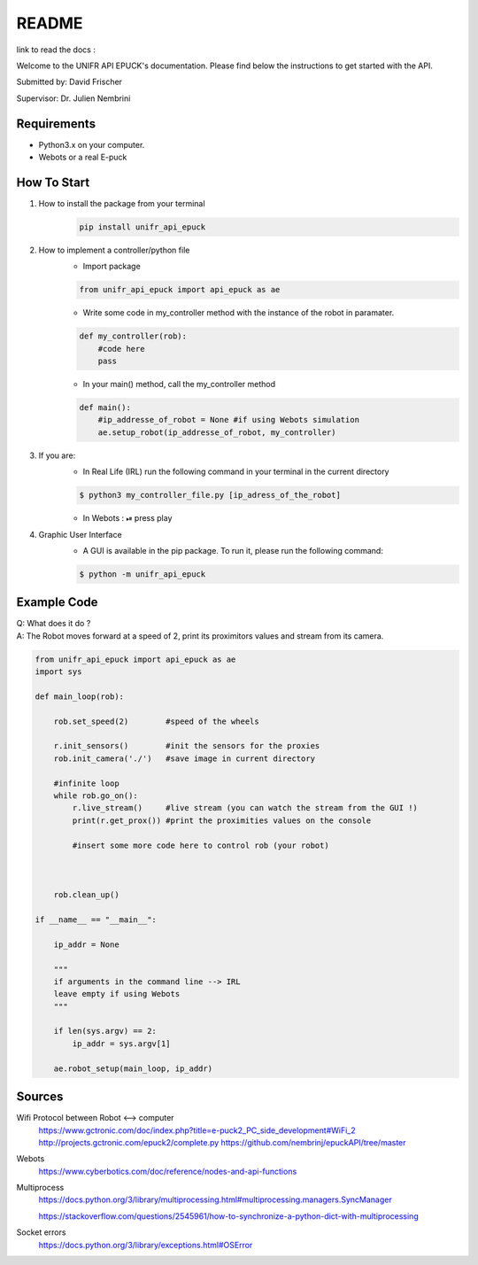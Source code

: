 ============
README
============

link to read the docs : 

Welcome to the UNIFR API EPUCK's documentation. 
Please find below the instructions to get started with the API.

Submitted by: David Frischer

Supervisor: Dr. Julien Nembrini

Requirements
--------------

*  Python3.x on your computer.
*  Webots or a real E-puck 


How To Start
-------------
1. How to install the package from your terminal
    .. code-block:: shell

        pip install unifr_api_epuck


2. How to implement a controller/python file
    * Import package
    
    .. code-block:: python

        from unifr_api_epuck import api_epuck as ae
    
    * Write some code in my_controller method with the instance of the robot in paramater.

    .. code-block:: python

        def my_controller(rob):
            #code here
            pass

    * In your main() method, call the my_controller method 

    .. code-block:: python

        def main():
            #ip_addresse_of_robot = None #if using Webots simulation
            ae.setup_robot(ip_addresse_of_robot, my_controller)


3. If you are:
    * In Real Life (IRL) run the following command in your terminal in the current directory
    
    .. code-block:: shell

        $ python3 my_controller_file.py [ip_adress_of_the_robot]

    * In Webots : ⏯  press play 

4. Graphic User Interface
    * A GUI is available in the pip package. To run it, please run the following command:
        
    .. code-block:: shell

        $ python -m unifr_api_epuck


Example Code
--------------

| Q: What does it do ?
| A: The Robot moves forward at a speed of 2, print its proximitors values and stream from its camera.

.. code-block:: python

    from unifr_api_epuck import api_epuck as ae
    import sys 

    def main_loop(rob):

        rob.set_speed(2)        #speed of the wheels 

        r.init_sensors()        #init the sensors for the proxies              
        rob.init_camera('./')   #save image in current directory

        #infinite loop 
        while rob.go_on():
            r.live_stream()     #live stream (you can watch the stream from the GUI !)
            print(r.get_prox()) #print the proximities values on the console

            #insert some more code here to control rob (your robot)
            
        
        
        rob.clean_up()

    if __name__ == "__main__":

        ip_addr = None

        """
        if arguments in the command line --> IRL
        leave empty if using Webots
        """

        if len(sys.argv) == 2:
            ip_addr = sys.argv[1]
        
        ae.robot_setup(main_loop, ip_addr)  



Sources
---------

Wifi Protocol between Robot <--> computer
    https://www.gctronic.com/doc/index.php?title=e-puck2_PC_side_development#WiFi_2
    http://projects.gctronic.com/epuck2/complete.py
    https://github.com/nembrinj/epuckAPI/tree/master

Webots 
    https://www.cyberbotics.com/doc/reference/nodes-and-api-functions

Multiprocess
    https://docs.python.org/3/library/multiprocessing.html#multiprocessing.managers.SyncManager  

    https://stackoverflow.com/questions/2545961/how-to-synchronize-a-python-dict-with-multiprocessing

Socket errors
    https://docs.python.org/3/library/exceptions.html#OSError

        
    
